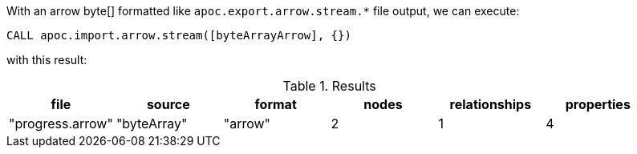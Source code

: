 With an arrow byte[] formatted like `apoc.export.arrow.stream.*` file output,
we can execute:

[source,cypher]
----
CALL apoc.import.arrow.stream([byteArrayArrow], {})
----
with this result:

.Results
[opts="header"]
|===
| file           | source | format | nodes | relationships | properties
| "progress.arrow" | "byteArray" | "arrow"  | 2     | 1             | 4
|===
